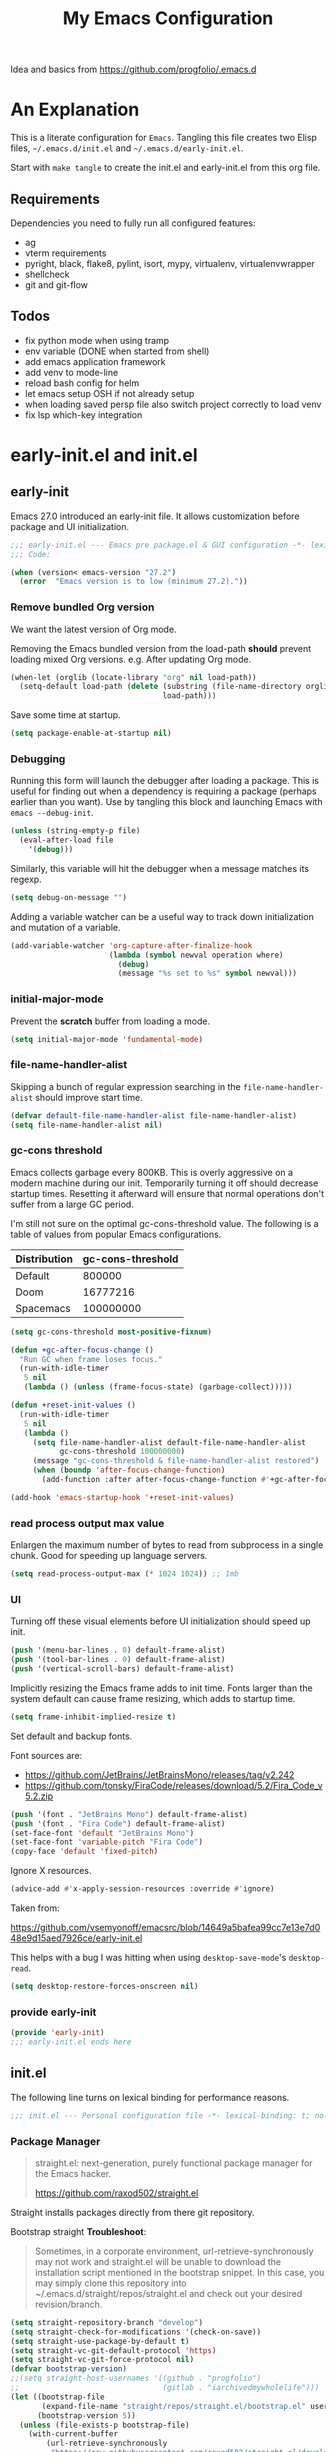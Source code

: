 #+title: My Emacs Configuration
#+STARTUP: content
#+property: header-args :tangle init.el

Idea and basics from https://github.com/progfolio/.emacs.d

* An Explanation
This is a literate configuration for =Emacs=.
Tangling this file creates two Elisp files, =~/.emacs.d/init.el= and =~/.emacs.d/early-init.el=.

Start with =make tangle= to create the init.el and early-init.el from this org file.

** Requirements
Dependencies you need to fully run all configured features:
- ag
- vterm requirements
- pyright, black, flake8, pylint, isort, mypy, virtualenv, virtualenvwrapper
- shellcheck
- git and git-flow

** Todos
- fix python mode when using tramp
- env variable (DONE when started from shell)
- add emacs application framework
- add venv to mode-line
- reload bash config for helm
- let emacs setup OSH if not already setup
- when loading saved persp file also switch project correctly to load venv
- fix lsp which-key integration
    
* early-init.el and init.el
** early-init
:PROPERTIES:
:header-args: :tangle-mode (identity #o444) :results silent :tangle ~/.emacs.d/early-init.el
:END:
Emacs 27.0 introduced an early-init file. It allows customization before package and UI initialization.
#+begin_src emacs-lisp
  ;;; early-init.el --- Emacs pre package.el & GUI configuration -*- lexical-binding: t; no-byte-compile: t -*-
  ;;; Code:
  
  (when (version< emacs-version "27.2")
    (error  "Emacs version is to low (minimum 27.2)."))
#+end_src

*** Remove bundled Org version

We want the latest version of Org mode.

Removing the Emacs bundled version from the load-path *should* prevent loading mixed Org versions.
e.g. After updating Org mode.
#+begin_src emacs-lisp
(when-let (orglib (locate-library "org" nil load-path))
  (setq-default load-path (delete (substring (file-name-directory orglib) 0 -1)
                                  load-path)))
#+end_src

Save some time at startup.
#+begin_src emacs-lisp
(setq package-enable-at-startup nil)
#+end_src

*** Debugging


Running this form will launch the debugger after loading a package.
This is useful for finding out when a dependency is requiring a package (perhaps earlier than you want).
Use by tangling this block and launching Emacs with =emacs --debug-init=.
#+begin_src emacs-lisp :var file="" :results silent :tangle no
(unless (string-empty-p file)
  (eval-after-load file
    '(debug)))
#+end_src

Similarly, this variable will hit the debugger when a message matches its regexp.
#+begin_src emacs-lisp :tangle no
(setq debug-on-message "")
#+end_src

Adding a variable watcher can be a useful way to track down initialization and mutation of a variable.
#+begin_src emacs-lisp :tangle no
(add-variable-watcher 'org-capture-after-finalize-hook
                      (lambda (symbol newval operation where)
                        (debug)
                        (message "%s set to %s" symbol newval)))
#+end_src

*** initial-major-mode
Prevent the *scratch* buffer from loading a mode.
#+begin_src emacs-lisp :tangle no
(setq initial-major-mode 'fundamental-mode)
#+end_src

*** file-name-handler-alist
Skipping a bunch of regular expression searching in the =file-name-handler-alist= should improve start time.
#+begin_src emacs-lisp
(defvar default-file-name-handler-alist file-name-handler-alist)
(setq file-name-handler-alist nil)
#+end_src

*** gc-cons threshold
Emacs collects garbage every 800KB.
This is overly aggressive on a modern machine during our init.
Temporarily turning it off should decrease startup times.
Resetting it afterward will ensure that normal operations don't suffer from a large GC period.

I'm still not sure on the optimal gc-cons-threshold value. The following is a
table of values from popular Emacs configurations.

| Distribution | gc-cons-threshold |
|--------------+-------------------|
| Default      |            800000 |
| Doom         |          16777216 |
| Spacemacs    |         100000000 |

#+begin_src emacs-lisp
(setq gc-cons-threshold most-positive-fixnum)

(defun +gc-after-focus-change ()
  "Run GC when frame loses focus."
  (run-with-idle-timer
   5 nil
   (lambda () (unless (frame-focus-state) (garbage-collect)))))
#+end_src

#+begin_src emacs-lisp
(defun +reset-init-values ()
  (run-with-idle-timer
   5 nil
   (lambda ()
     (setq file-name-handler-alist default-file-name-handler-alist
           gc-cons-threshold 100000000)
     (message "gc-cons-threshold & file-name-handler-alist restored")
     (when (boundp 'after-focus-change-function)
       (add-function :after after-focus-change-function #'+gc-after-focus-change)))))

(add-hook 'emacs-startup-hook '+reset-init-values)
#+end_src

*** read process output max value
Enlargen the maximum number of bytes to read from subprocess in a single chunk.
Good for speeding up language servers.

#+begin_src emacs-lisp
  (setq read-process-output-max (* 1024 1024)) ;; 1mb
#+end_src

*** UI
Turning off these visual elements before UI initialization should speed up init.
#+begin_src emacs-lisp
(push '(menu-bar-lines . 0) default-frame-alist)
(push '(tool-bar-lines . 0) default-frame-alist)
(push '(vertical-scroll-bars) default-frame-alist)
#+end_src

Implicitly resizing the Emacs frame adds to init time.
Fonts larger than the system default can cause frame resizing, which adds to startup time.
#+begin_src emacs-lisp
(setq frame-inhibit-implied-resize t)
#+end_src

Set default and backup fonts.

Font sources are:
- https://github.com/JetBrains/JetBrainsMono/releases/tag/v2.242
- https://github.com/tonsky/FiraCode/releases/download/5.2/Fira_Code_v5.2.zip
  

#+begin_src emacs-lisp
  (push '(font . "JetBrains Mono") default-frame-alist)
  (push '(font . "Fira Code") default-frame-alist)
  (set-face-font 'default "JetBrains Mono")
  (set-face-font 'variable-pitch "Fira Code")
  (copy-face 'default 'fixed-pitch)
#+end_src
Ignore X resources.
#+begin_src emacs-lisp
(advice-add #'x-apply-session-resources :override #'ignore)
#+end_src


Taken from:

[[https://github.com/vsemyonoff/emacsrc/blob/14649a5bafea99cc7e13e7d048e9d15aed7926ce/early-init.el]]

This helps with a bug I was hitting when using =desktop-save-mode='s =desktop-read=.
#+begin_src emacs-lisp
(setq desktop-restore-forces-onscreen nil)
#+end_src

*** provide early-init
#+begin_src emacs-lisp
(provide 'early-init)
;;; early-init.el ends here
#+end_src

** init.el
The following line turns on lexical binding for performance reasons.
#+begin_src emacs-lisp
  ;;; init.el --- Personal configuration file -*- lexical-binding: t; no-byte-compile: t; -*-
#+end_src

*** Package Manager
#+begin_quote
straight.el: next-generation, purely functional package manager for the Emacs hacker.

https://github.com/raxod502/straight.el
#+end_quote
Straight installs packages directly from there git repository.

Bootstrap straight
*Troubleshoot*:
#+begin_quote
Sometimes, in a corporate environment, url-retrieve-synchronously may not work and straight.el
will be unable to download the installation script mentioned in the bootstrap snippet.
In this case, you may simply clone this repository into ~/.emacs.d/straight/repos/straight.el and
check out your desired revision/branch.
#+end_quote

#+begin_src emacs-lisp
(setq straight-repository-branch "develop")
(setq straight-check-for-modifications '(check-on-save))
(setq straight-use-package-by-default t)
(setq straight-vc-git-default-protocol 'https)
(setq straight-vc-git-force-protocol nil)
(defvar bootstrap-version)
;;(setq straight-host-usernames '((github . "progfolio")
;;                                (gitlab . "iarchivedmywholelife")))
(let ((bootstrap-file
       (expand-file-name "straight/repos/straight.el/bootstrap.el" user-emacs-directory))
      (bootstrap-version 5))
  (unless (file-exists-p bootstrap-file)
    (with-current-buffer
        (url-retrieve-synchronously
         "https://raw.githubusercontent.com/raxod502/straight.el/develop/install.el"
         'silent 'inhibit-cookies)
      (goto-char (point-max))
      (eval-print-last-sexp)))
  (load bootstrap-file nil 'nomessage))
#+end_src

**** Install org-contrib
Installing it this early *should* prevent mixed Org installations.
#+begin_src emacs-lisp
(straight-use-package 'org-contrib)
#+end_src

*** profiling
This function displays how long Emacs took to start.
It's a rough way of knowing when/if I need to optimize my init file.
#+begin_src emacs-lisp
(add-hook 'emacs-startup-hook
          (lambda ()
            (message "Emacs loaded in %s with %d garbage collecitons."
                     (format "%.2f seconds"
                             (float-time
                              (time-subtract after-init-time before-init-time)))
                     gcs-done)))
#+end_src
*** packaging

**** use-package
#+begin_src emacs-lisp
  (defmacro use-feature (name &rest args)
  "Like `use-package' but with `straight-use-package-by-default' disabled.
NAME and ARGS are in `use-package'."
  (declare (indent defun))
  `(use-package ,name
     :straight nil
     :ensure nil
     ,@args))
#+end_src

#+begin_src emacs-lisp
(straight-use-package 'use-package)
(eval-when-compile
  (require 'use-package))
#+end_src

#+begin_src emacs-lisp
(setq init-file-debug nil)
(if init-file-debug
    (setq use-package-verbose t
          use-package-expand-minimally nil
          use-package-compute-statistics t
          debug-on-error t)
  (setq use-package-verbose nil
        use-package-expand-minimally t))
#+end_src

*** define constants

#+begin_src emacs-lisp
  (defconst *sys/win32*
    (eq system-type 'windows-nt)
    "Are we running on a Win system?")
  
  (defconst *sys/linux*
    (eq system-type 'gnu/linux)
    "Are we running on a GNU/Linux system?")
  
  (defconst *sys/mac*
    (eq system-type 'darwin)
    "Are we running on a Mac system?")
  
  (defconst *sys/project-home*
    "~/Devel")
  
  (defconst sys/leader-key "SPC"
    "The default leader key.")
  
  (defconst sys/leader-secondary-key "S-SPC"
    "The secondary leader key.")
  
  (defconst sys/major-leader-key "SPC m"
    "The default major mode leader key.")
  
  (defconst sys/major-leader-secondary-key "S-SPC m"
    "The secondary major mode leader key.")
  
  (defconst *sys/shell-history-file* "~/.bash_history")
  (defconst *sys/shell-config-file* "~/.bashrc")
  
  (cond (*sys/mac*
	 (defconst *sys/font-default-height* 132)
	 (defconst *sys/shell-executable* "/usr/local/bin/bash")
	 )
	(*sys/linux*
	 (defconst *sys/font-default-height* 105) 
	 (defconst *sys/shell-executable* "/bin/bash")
	 ))
  
  (defun sys/activate-venv ()
    "Auto activated venv when project folder name is in list of available venvs"
    (when
	(and (derived-mode-p 'python-mode) (projectile-project-root))
      (let
	  (
	   (project-dir
	    (file-name-nondirectory
	     (directory-file-name
	      (file-name-directory (projectile-project-root))))))
	(if (member project-dir (venv-get-candidates))
	    (progn
	      (message "Switch venv: %s" project-dir)
	      (venv-workon project-dir))
	  (progn
	    (message "%s not found. venv deactivated" project-dir)
	    (venv-deactivate))))))
#+end_src

* Packages
** evil
#+begin_quote

Evil is an extensible vi layer for Emacs. It emulates the main features of Vim, and provides facilities for writing custom extensions.
[...] evil-collection assumes evil-want-keybinding is set to nil and evil-want-integration is set to t before loading evil and evil-collection.

https://github.com/emacs-evil/evil
#+end_quote

#+begin_src emacs-lisp
  (use-package evil
    :demand t
    :init
    (setq evil-want-integration t)
    (setq evil-undo-system 'undo-redo)
    (setq evil-want-keybinding nil)
    :hook (after-init . evil-mode))
#+end_src

*** evil-collection
#+begin_quote
This is a collection of Evil bindings for the parts of Emacs that Evil does not cover properly by default.

https://github.com/emacs-evil/evil-collection
#+end_quote
#+begin_src emacs-lisp
   (use-package evil-collection
     :after (evil)
     :config
  ;;Whether to setup Evil bindings in the minibuffer.
  (setq evil-collection-setup-minibuffer t)
  (evil-collection-init)
   )
#+end_src

** general (key-bindings)
#+begin_quote
general.el provides a more convenient method for binding keys in emacs (for both evil and non-evil users).

https://github.com/noctuid/general.el#about
#+end_quote

Load general before the remaining packages so they can make use of the ~:general~ keyword in their declarations.

#+begin_src emacs-lisp
  (use-package general
    :demand t
    :init
    (progn
      (setq general-override-states '(insert emacs hybrid normal visual motion operator replace)))
    :config
    (progn
  
      (defun sys/major-mode-name (arg)
	"Return major mode name"
	(cons
	 (cadr (split-string (car arg) " "))
	 (replace-regexp-in-string
	  "-mode$"
	  ""
	  (symbol-name major-mode))))
  
      (general-evil-setup)
  
      (general-create-definer
	global-leader
	:keymaps 'override
	:states '(normal insert emacs motion visual)
	:prefix sys/leader-key
	:non-normal-prefix sys/leader-secondary-key)
  
      (general-create-definer
	global-major-leader
	:states '(normal insert emacs motion viusal)
	:prefix sys/major-leader-key
	:non-normal-prefix sys/major-leader-secondary-key
	"" '(:ignore t :which-key sys/major-mode-name))
  
      (general-nmap "," (general-simulate-key "SPC m"))
  
      (global-leader
	"a" '(:ignore t :wk "applications")
  
	"b" '(:ignore t :wk "buffers")
	"bx"  'kill-current-buffer
	"bd"  'dired
	"bD" 'dired-jump
	"bm" '((lambda () (interactive) (switch-to-buffer "*Messages*"))
	       :which-key "messages-buffer")
	"bs" '((lambda () (interactive) (switch-to-buffer "*scratch*"))
	       :which-key "scratch-buffer")
  
	"f" '(:ignore t :wk "files")
	"fe" '(:ignore t :which-key "env")
	"fed" '((lambda () (interactive) (find-file (expand-file-name "init.org" user-emacs-directory))) :which-key "init.org")
	"feb" '((lambda () (interactive) (find-file *sys/shell-config-file*)) :which-key ".bashrc")
	"fep" '(straight-freeze-versions :which-key "freeze packages")
  
	"g" '(:ignore t :wk "git")
	"j" '(:ignore t :wk "jump")
	"p" '(:ignore t :wk "projects")
	"s" '(:ignore t :wk "search")
	"S" '(:ignore t :wk "spelling")
	"t" '(:ignore t :wk "themes")
  
	"w" '(:ignore t :wk "windows")
	"w?" 'split-window-vertically
	"w=" 'balance-windows-area
	"w/" 'split-window-horizontally
	"wH" 'evil-window-move-far-left
	"wJ" 'evil-window-move-very-bottom
	"wK" 'evil-window-move-very-top
	"wL" 'evil-window-move-far-right
	"wd" 'delete-window
	"wh" 'windmove-left
	"wj" 'windmove-down
	"wk" 'windmove-up
	"wl" 'windmove-right
	"wo" 'other-window
	"wO" 'delete-other-windows
	"wx" 'kill-buffer-and-window
	"wX" '((lambda () (interactive) (call-interactively #'other-window) (kill-buffer-and-window))
	       :which-key "kill-other-buffer-and-window")
  
	"q" '(:ignore t :wk "quit")
  
	"!" 'shell-command
	":" 'eval-expression
	"TAB" '((lambda () (interactive) (switch-to-buffer nil))
		:which-key "other-buffer")
  
  
  
	)))
#+end_src

** which-key
#+begin_quote
which-key is a minor mode for Emacs that displays the key bindings following your currently entered incomplete command (a prefix) in a popup.

https://github.com/justbur/emacs-which-key
#+end_quote
#+begin_src emacs-lisp
  (use-package which-key
    :demand t
    :config
    (which-key-mode)
    :custom
    (which-key-side-window-location 'bottom)
    (which-key-sort-order 'which-key-key-order-alpha)
    (which-key-side-window-max-width 0.33)
    (which-key-idle-delay 0.75)
    :diminish )
#+end_src

** magit
#+begin_quote
Magit is an interface to the version control system Git, implemented as an Emacs package.

https://magit.vc/
#+end_quote
#+begin_src emacs-lisp
  (use-package magit
    :defer t
    :after (general)
    :general
    (global-leader
      "gb"  'magit-blame
      "gi"  'magit-init
      "gs"  'magit-status
      )
    :config
    (transient-bind-q-to-quit))
#+end_src


*** magit-gitflow
Plugin in for git-flow in magit.

https://github.com/jtatarik/magit-gitflow

#+begin_src emacs-lisp
  (use-package magit-gitflow
    :defer t
    :init (setq magit-gitflow-popup-key "%")
    ;; TODO add % key to magit-dispatch-popup
    ;; https://magit.vc/manual/magit-popup.html#Customizing-Existing-Popups
    ;; :config
    ;; (progn
    ;;   (magit-define-popup-action 'magit-dispatch-popup
    ;;    "%" "Git Flow" 'magit-gitflow-popup t))
    :hook (magit-mode . magit-gitflow-mode)
    :general
    (general-def magit-mode-map
      "%" 'magit-gitflow-popup)
    )
#+end_src

** company
#+begin_quote
Company is a text completion framework for Emacs.
The name stands for "complete anything".
It uses pluggable back-ends and front-ends to retrieve and display completion candidates.

http://company-mode.github.io/
#+end_quote
#+begin_src emacs-lisp
  (use-package company
    :hook ((prog-mode) . company-mode)
    :diminish
    :general
    (general-def company-active-map
      "C-k"    'company-select-previous
      "C-j"    'company-select-next
      "<tab>"    'company-complete-common-or-cycle
      "S-<tab>"    'company-select-previous
      ;;for x11 https://emacs.stackexchange.com/a/53469
      "S-<iso-lefttab>" 'company-select-previous)
    :config
    (setq company-tooltip-align-annotations t
	  company-idle-delay 0.01
	  company-dabbrev-ignore-case nil
	  company-dabbrev-downcase nil
	  company-minimum-prefix-length 2
	  company-require-match nil)
    )
#+end_src

** company-box

#+begin_quote
A company front-end with icons.

https://github.com/sebastiencs/company-box
#+end_quote

#+begin_src emacs-lisp
  (use-package company-box
    :if (display-graphic-p)
    :after company
    :hook (company-mode . company-box-mode))
#+end_src


** helm
#+begin_quote
Helm is an Emacs framework for incremental completions and narrowing selections.

https://github.com/emacs-helm/helm
#+end_quote
#+begin_src emacs-lisp
  (use-package helm
    :init (require 'helm-config)
    :diminish
    :defer 1
    :config
    (helm-mode)
    :general
    (general-def helm-map "<tab>" 'helm-execute-persistent-action)
    (general-def helm-map "TAB" 'helm-execute-persistent-action)
    (general-def helm-map "C-a" 'helm-select-action)
    (general-def helm-map "C-h" 'helm-find-files-up-one-level)
    (general-def helm-map "C-j" 'helm-next-line)
    (general-def helm-map "C-k" 'helm-previous-line)
    (global-leader
      "SPC" '(helm-M-x :which-key "M-x")
      "/"   'helm-projectile-ag
      "ss" 'helm-occur
      "ff" 'helm-find-files
      "fF" 'helm-find
      "fr" 'helm-recentf
      "bb" 'helm-mini
      "ji" 'helm-semantic-or-imenu)
    )
#+end_src

*** helm-ag
#+begin_quote
helm-ag.el provides interfaces of The Silver Searcher with helm.

https://github.com/emacsorphanage/helm-ag
#+end_quote
#+begin_src emacs-lisp :lexical t
(use-package helm-ag
  :commands (helm-ag helm-projectile-ag))
#+end_src

*** helm-projectile
#+begin_src emacs-lisp
  (use-package helm-projectile
    :after (helm)
    :general
    (global-leader
      "pb" 'helm-projectile-switch-to-buffer
      "pd" 'helm-projectile-find-dir
      "pf" 'helm-projectile-find-file
      "pp" 'helm-projectile-switch-project
      "pr" 'helm-projectile-recentf)
    )
#+end_src

** projectile
#+begin_quote
Projectile is a project interaction library for Emacs.
Its goal is to provide a nice set of features operating on a project level without introducing external dependencies (when feasible).

https://github.com/bbatsov/projectile
#+end_quote
#+begin_src emacs-lisp
  (use-package projectile
    :after (general)
    :general
    (global-leader
      "p!" 'projectile-run-shell-command-in-root
      "pD" 'projectile-dired
      "pe" 'projectile-edit-dir-locals
      "pR" 'projectile-replace)
    :config
    (progn
      (defun sys/switch-project-action ()
	"Switch to a workspace with the project name."
	(persp-switch (projectile-project-name))
	(projectile-find-file))
      (setq projectile-project-search-path (list *sys/project-home*))
      (setq projectile-switch-project-action #'sys/switch-project-action)
      (add-to-list 'projectile-globally-ignored-directories "site-packages")
      (projectile-mode t))
    )
#+end_src

** vterm
#+begin_quote
Emacs-libvterm (vterm) is fully-fledged terminal emulator inside GNU Emacs based on libvterm, a C library.

https://github.com/akermu/emacs-libvterm
#+end_quote
#+begin_src emacs-lisp
  (use-package vterm
    :straight (:post-build (cl-letf (((symbol-function #'pop-to-buffer)
				      (lambda (buffer) (with-current-buffer buffer (message (buffer-string))))))
			     (setq vterm-always-compile-module t)
			     (require 'vterm)))
    :commands (vterm vterm-other-window)
    :general
    (global-leader "at" '(:ignore t :which-key "terminal")
      "att" 'vterm-other-window
      "at." 'vterm
      )
    (general-def vterm-mode-map "C-r" 'helm-vterm-search-history :states '(normal emacs))
    (general-def vterm-mode-map "C-l" 'vterm-clear :states '(normal emacs))
    ;; copied from spacemacs
    :config
    (setq vterm-shell *sys/shell-executable*)
    (defun vterm-make-history-candidates ()
      (with-temp-buffer
	(insert-file-contents *sys/shell-history-file*)
	(reverse
	 (delete-dups
	  (split-string (buffer-string) "\n")))))
    (defun helm-vterm-search-history ()
      "Narrow down bash history with helm."
      (interactive)
      (cl-assert (string-equal mode-name "VTerm") nil "Not in VTerm mode")
      (helm :sources (helm-build-sync-source "Bash history"
		       :candidates (vterm-make-history-candidates)
		       :action #'vterm-send-string)
	    :buffer "*helm-bash-history*"
	    :candidate-number-limit 10000))
  
    (evil-set-initial-state 'vterm-mode 'emacs)
    (add-hook 'vterm-mode-hook #'(lambda () (setq-local global-hl-line-mode nil)))
    )
#+end_src

** diminish
#+begin_quote
This package implements hiding or abbreviation of the mode line displays (lighters) of minor-modes.

https://github.com/emacsmirror/diminish
#+end_quote
#+begin_src emacs-lisp :lexical t
(use-package diminish
  :defer 3)
#+end_src

** expand-region
#+begin_quote
Expand region increases the selected region by semantic units. Just keep pressing the key until it selects what you want.

https://github.com/magnars/expand-region.el

See also
https://github.com/hlissner/doom-emacs/blob/develop/docs/faq.org#why-do-non-evil-users-get-expand-region-but-not-evil-users
to learn about the VIM way.
#+end_quote
#+begin_src emacs-lisp
  (use-package expand-region
    :commands er/expand-region
    :config
    (setq expand-region-contract-fast-key "V"
	  expand-region-reset-fast-key "r")
    :general
    (global-leader
      "v"   'er/expand-region)
    )
#+end_src
** Development
Following packages are used majorly for programming

#+begin_src emacs-lisp
  (use-package highlight-indent-guides
    :defer t
    :hook (prog-mode . highlight-indent-guides-mode)
    :if (display-graphic-p)
    :diminish
    :config
    (setq highlight-indent-guides-method 'character)
    (setq highlight-indent-guides-responsive 'top)
    (setq highlight-indent-guides-delay 0)
    (setq highlight-indent-guides-auto-character-face-perc 7)
    )
#+end_src


*** evil-nerd-commenter
#+begin_quote
A Nerd Commenter emulation, help you comment code efficiently.

https://github.com/redguardtoo/evil-nerd-commenter
#+end_quote

#+begin_src emacs-lisp
  (use-package evil-nerd-commenter
    :commands evilnc-comment-or-uncomment-lines
    :general
    (global-leader
      ";" '(evilnc-comment-or-uncomment-lines :which-key "evil-comment"))
    )
#+end_src

*** lsp-mode
#+begin_quote
Client for Language Server Protocol.
lsp-mode aims to provide IDE-like experience by providing optional integration with the most popular Emacs packages like company, flycheck and projectile.
#+end_quote

#+begin_src emacs-lisp
  (use-package lsp-mode
    :defer t
    :hook
    ((lsp-mode . lsp-enable-which-key-integration))
    :commands (lsp lsp-deferred)
    :config
    (progn
      ;; disable flycheck override with lsp checker in python-mode
      (setq lsp-diagnostics-disabled-modes '(python-mode)
	    lsp-keep-workspace-alive nil
	    lsp-auto-guess-root t)
      )
    :general
    (global-major-leader :keymaps 'python-mode-map
      "l" '(:keymap lsp-command-map :wk "lsp"))
    )
  
  (use-package lsp-ui
    :after lsp-mode
    :commands lsp-ui-mode
    :config
    (setq lsp-ui-sideline-ignore-duplicate t)
    )
#+end_src

**** helm-lsp

#+begin_quote
This package provides alternative of the build-in lsp-mode xref-appropos which provides as you type completion.

https://github.com/emacs-lsp/helm-lsp
#+end_quote
Disabled because of [[https://github.com/emacs-lsp/helm-lsp/issues/19][issue]]
#+begin_src emacs-lisp :tangle no
  (use-package helm-lsp
    :after lsp-mode
    :commands helm-lsp-workspace-symbol)
#+end_src

*** flycheck
#+begin_quote
Flycheck is a modern on-the-fly syntax checking extension for GNU Emacs, intended as replacement for the older Flymake extension which is part of GNU Emacs.

https://www.flycheck.org/en/latest/
#+end_quote
#+begin_src emacs-lisp
  (use-package flycheck
    :defer t
    :init
    (add-hook 'emacs-lisp-mode-hook #'flycheck-mode)
    (add-hook 'sh-mode-hook #'flycheck-mode)
    (add-hook 'python-mode-hook #'(lambda ()
				    (flycheck-mode)
				    ;; checker setup locally for python-mode
				    ;; explicitly set flake8 checker
				    ;; implicitly set mypy and pylint in checker chain
				    (setq-local flycheck-checker 'python-flake8)
				    ;; safe time and just determine the line of error
				    (setq-local flycheck-highlighting-mode 'lines)
				    ;; only apply syntax check on save and mode-enabled
				    (setq-local flycheck-check-syntax-automatically '(save mode-enabled))))
    :custom (flycheck-emacs-lisp-load-path 'inherit "necessary with straight.el")
    )
#+end_src

*** format-all
#+begin_quote
Lets you auto-format source code in many languages using the same command for all languages, instead of learning a different Emacs package and formatting command for each language.

https://github.com/lassik/emacs-format-all-the-code
#+end_quote

#+begin_src emacs-lisp
  (use-package format-all
    :defer t
    :commands format-all-buffer
    ;; Format elisp
    :general
    (global-major-leader
      :keymaps
      'emacs-lisp-mode-map
      "b"
      '(:ignore t :which-key "buffers")
      "bf"
      'format-all-buffer)
    ;; :hook ((python-mode) . format-all-mode)
    )
#+end_src

*** Python

#+begin_src emacs-lisp
  (use-feature python
    :defer t
    :config
    (progn
      (setq python-prettify-symbols-alist '(("in" . ?∈) ("lambda" . ?λ) ("not in" . ?∉)))
      )
    :hook ((python-mode . semantic-mode)
	   (python-mode . prettify-symbols-mode))
    :init
    (progn
      (setq semantic-default-submodes nil)
      ))
#+end_src

**** importmagic.el
Emacs package which tries to suggest imports for unresolved symbols.

https://github.com/anachronic/importmagic.el

#+begin_src emacs-lisp
  (use-package importmagic
    :defer t
    :init
    (add-hook 'venv-postactivate-hook  #'importmagic-mode)
    :general
    (global-major-leader :keymaps 'python-mode-map
      "i" '(importmagic-fix-imports :which-key "fix imports")))
#+end_src

**** lsp-pyright
#+begin_src emacs-lisp
  (use-package lsp-pyright
  :defer t
  :hook (python-mode . (lambda ()
                          (require 'lsp-pyright)
                          (lsp-deferred))))
#+end_src

**** virtualenvwrapper
#+begin_quote
A featureful virtualenv tool for Emacs. Emulates much of the functionality of Doug Hellmann's virtualenvwrapper.

https://github.com/porterjamesj/virtualenvwrapper.el
#+end_quote
#+begin_src emacs-lisp
  (use-package virtualenvwrapper
    :commands
    (venv-projectile-auto-workon
     venv-list-virtualenvs
     venv-get-candidates)
    :init
    (add-hook 'projectile-after-switch-project-hook
	      #'sys/activate-venv))
#+end_src

**** blacken
#+begin_src emacs-lisp
      (use-package blacken :defer t :commands blacken-buffer
        ;; only format buffer when in python-mode
        :init (add-hook 'before-save-hook #'(lambda () (when (derived-mode-p 'python-mode)
           (blacken-buffer)
           )))
      )
#+end_src

**** pytest-el
https://github.com/ionrock/pytest-el

- FIX  Package cl is deprecated
#+begin_src emacs-lisp
  (use-package pytest :defer t
    :commands (pytest-one ptytest-module pytest-all)
    :config (add-to-list 'pytest-project-root-files "setup.cfg")
    :general
    (global-major-leader :keymaps 'python-mode-map
      "t" '(:ignore t :which-key "testing")
      "tt" 'pytest-one
      "ta" 'pytest-all
      "tb" 'pytest-module
      )
    )
#+end_src

**** py-isort
#+begin_src emacs-lisp
  (use-package py-isort
    :commands py-isort-before-save
    :init
  ;;isort checks if in python-mode
    (add-hook 'before-save-hook 'py-isort-before-save))
#+end_src
** Themes

https://github.com/hlissner/emacs-doom-themes
  
#+begin_src emacs-lisp
  (use-package doom-themes
    :config
    ;; Global settings (defaults)
    (setq doom-themes-enable-bold t    ; if nil, bold is universally disabled
	  doom-themes-enable-italic t
	  doom-themes-treemacs-theme "doom-atom") ; if nil, italics is universally disabled
    ;; Enable flashing mode-line on errors
    (doom-themes-visual-bell-config)
    ;; Corrects (and improves) org-mode's native fontification.
    (doom-themes-org-config)
    (doom-themes-treemacs-config)
    :general
    (global-leader "tt" '(:ignore t :which-key "choose themes")
      "tt1" '((lambda () (interactive)
		(load-theme 'doom-one t))
	      :which-key "doom-one")
      "tt2" '((lambda () (interactive)
		(load-theme 'doom-one-light t))
	      :which-key "doom-one-light")
      )
    )
#+end_src

** doom-modeline
#+begin_quote
A fancy and fast mode-line inspired by minimalism design.

https://github.com/seagle0128/doom-modeline
#+end_quote
*Troubleshoot*
It could happen that when behind a proxy you have to manually download the fonts for the /all-the-icons.el/ package included
in doom-modeline.
#+begin_src emacs-lisp
  (use-package doom-modeline
    :defer t
    :config
    (setq doom-modeline-icon (display-graphic-p))
    (setq doom-modeline-height 30)
    (setq doom-modeline-buffer-file-name-style 'truncate-all)
    :hook
    (after-init . doom-modeline-mode))
#+end_src

** solaire
#+begin_quote
solaire-mode is an aesthetic plugin designed to visually distinguish "real" buffers (i.e. file-visiting code buffers where you do most of your work) from "unreal" buffers
(like popups, sidebars, log buffers, terminals, etc) by giving the latter a slightly different -- often darker -- background

https://github.com/hlissner/emacs-solaire-mode
#+end_quote

#+begin_src emacs-lisp
  (use-package solaire-mode
    :defer t)
#+end_src

** Hyda
 Hydra helps to design transient key bindings.

 https://github.com/abo-abo/hydra
 #+begin_src  emacs-lisp
   (use-package hydra
     :defer t
     :config
     (defhydra hydra-text-scale (:timeout 4)
       "scale text"
       ("j" text-scale-increase "in")
       ("k" text-scale-decrease "out")
       ("q" nil "finished" :exit t))
     :general
     (global-leader
       "ts" '(hydra-text-scale/body :which-key "scale text"))
     )
 #+end_src
** flyspell
#+begin_quote
Flyspell enables on-the-fly spell checking in Emacs by the means of a minor mode.

http://www-sop.inria.fr/members/Manuel.Serrano/flyspell/flyspell.html
#+end_quote

- FIX ispell starts also in init major mode which is fundamental mode
- TODO add German dict to ispell
- TODO add cycling hydra menu for spell checking

#+begin_src emacs-lisp
   (use-feature flyspell
    :defer t
    :hook ((prog-mode . flyspell-prog-mode)
           (text-mode . flyspell-mode))
    :config
    ;; better performance, see https://www.emacswiki.org/emacs/FlySpell#h5o-3
    (setq flyspell-issue-message-flag nil)
  )
#+end_src

** flyspell-correct
#+begin_quote
Correcting misspelled words with flyspell using favourite interface.
Helm in this case.

https://github.com/d12frosted/flyspell-correct
#+end_quote

#+begin_src emacs-lisp
  (use-package flyspell-correct
    :defer t
    :after flyspell
    :general
    (global-leader
      "Sc" '(flyspell-correct-wrapper :which-key "check"))
    )
  
  (use-package flyspell-correct-helm
    :defer t
    :after flyspell-correct)
#+end_src

** winner
Winner Mode is a global minor mode that allows you to “undo” and “redo” changes in WindowConfiguration
(Changes in window state).
#+begin_src emacs-lisp
  (use-package winner
    :defer 3
    :general
    (global-leader
      "wu" 'winner-undo
      "wr" 'winner-redo)
    :config
    (add-to-list 'winner-boring-buffers "*Help*")
    (winner-mode t))
#+end_src

** winum
#+begin_quote
Window numbers for Emacs: Navigate your windows and frames using numbers !

https://github.com/deb0ch/emacs-winum
#+end_quote

#+begin_src emacs-lisp
   (use-package winum
     :defer 1
     :config
   (setq winum-auto-assign-0-to-minibuffer nil
             winum-auto-setup-mode-line nil
             winum-ignored-buffers '(" *LV*" " *which-key*"))
  (global-leader "0" 'winum-select-window-0
    "1" 'winum-select-window-1
        "2" 'winum-select-window-2
        "3" 'winum-select-window-3
        "4" 'winum-select-window-4
        "5" 'winum-select-window-5
        "6" 'winum-select-window-6
        "7" 'winum-select-window-7
        "8" 'winum-select-window-8
        "9" 'winum-select-window-9)
  ;; Rename the entry winum 0-9 at SPC root, to 0..9
  (push '(("\\(.*\\) 0" . "winum-select-window-0") . ("\\1 0..9" . "window 0..9"))
      which-key-replacement-alist)
  (push '((nil . "winum-select-window-[1-9]") . t) which-key-replacement-alist)
    (winum-mode))
#+end_src

** shackle
#+begin_quote
Enforce rules for popup windows

https://depp.brause.cc/shackle/
#+end_quote

#+begin_src emacs-lisp
  (use-package shackle :defer t
    :commands (shackle-mode)
    :custom (shackle-rules '(("*Flycheck errors*"  :align below :size 0.15)
                             ("*vterm*" :align below :size 0.3)
                             ("\\`\\*helm.*?\\*\\'" :regexp t :align t :size 0.4)
                             (magit-status-mode :select t)
                             ))
    :hook ((flycheck-mode global-flycheck-mode helm-mode magit-mode) . shackle-mode))
#+end_src

** smartparens
#+begin_quote
Smartparens is a minor mode for dealing with pairs in Emacs.

https://github.com/Fuco1/smartparens
#+end_quote

#+begin_src emacs-lisp
  (use-package smartparens
  :defer t
  :hook ((prog-mode org-mode) . smartparens-mode))
#+end_src

** paran
Show matching delimiters highlighted.

#+begin_src emacs-lisp
(use-feature paren
  :defer 1
  :config (show-paren-mode t))
#+end_src

** compile
#+begin_src emacs-lisp
    (use-feature compile
    :config
    (setq compilation-scroll-output 'first-error)
    (defun +compilation-colorize ()
      "Colorize from `compilation-filter-start' to `point'."
      (require 'ansi-color)
      (let ((inhibit-read-only t))
        (ansi-color-apply-on-region (point-min) (point-max))))
  (add-hook 'compilation-filter-hook #'+compilation-colorize))
#+end_src

** yaml-mode
#+begin_src emacs-lisp
  (use-package yaml-mode
    :defer t
    )
#+end_src

** perspective
#+begin_quote
The Perspective package provides multiple named workspaces (or "perspectives") in Emacs, similar to multiple desktops in window managers like Awesome and XMonad, and Spaces on the Mac.

https://github.com/nex3/perspective-el
#+end_quote

#+begin_src emacs-lisp
  (use-package perspective
    :defer t
    :commands persp-switch
    :general
    (global-leader
      "pP" 'persp-switch)
    :config
    (progn
      (setq persp-state-default-file  (expand-file-name "persp-save-file.el" user-emacs-directory))
      (add-hook 'kill-emacs-hook #'persp-state-save)
      (unless (equal persp-mode t)
	(persp-mode)))
    )
#+end_src

** dashboard

#+begin_src emacs-lisp
  (use-package dashboard
    :demand t
    :init
    (progn
      (add-hook 'dashboard-mode-hook #'(lambda () (setq-local global-hl-line-mode nil))))
    :config
    (progn
  (setq dashboard-startup-banner
	    (expand-file-name "emacs.svg" (expand-file-name "media" user-emacs-directory)))
      (setq dashboard-items '((recents  . 5)
			      (projects . 5))
	    dashboard-set-heading-icons t
	    dashboard-set-file-icons t)
      (dashboard-setup-startup-hook)))
#+end_src

** all-the-icons

#+begin_src emacs-lisp
  (use-package all-the-icons
    :if (display-graphic-p)
    :defer t)
#+end_src

** treemacs
#+begin_quote
Treemacs is a file and project explorer similar to NeoTree or vim’s NerdTree, but largely inspired by the Project Explorer in Eclipse.

https://github.com/Alexander-Miller/treemacs
#+end_quote

Currently treemacs is only supported in projects by toggling the treemacs window.
Further todos would be to make it possible to switch projects correctly (e.g. activating projectile-after-switch-project-hook) with treemacs.

#+begin_src emacs-lisp 
  
  (use-package treemacs :defer t
    :commands (treemacs-select-window
	       treemacs-current-visibility)
    :init
    (progn
      ;; copied from spacemacs
      (defun sys/treemacs-project-toggle ()
	"Toggle and add the current project to treemacs if not already added."
	(interactive)
	(if (eq (treemacs-current-visibility) 'visible)
	    (delete-window (treemacs-get-local-window))
	  (let ((path (projectile-ensure-project (projectile-project-root)))
		(name (projectile-project-name)))
	    (unless (treemacs-current-workspace)
	      (treemacs--find-workspace))
	    (treemacs-do-add-project-to-workspace path name)
	    (treemacs-select-window)))))
    :config
    (progn
      (when (display-graphic-p)
	(require 'all-the-icons)
	(require 'treemacs-all-the-icons)
	(treemacs-load-theme 'all-the-icons)))
    :general
    (global-leader
      "pt" 'sys/treemacs-project-toggle))
  
  (use-package treemacs-all-the-icons
    :if (display-graphic-p)
    :defer t)
#+end_src


** avy

#+begin_quote
avy is a GNU Emacs package for jumping to visible text using a char-based decision tree.

https://github.com/abo-abo/avy
#+end_quote
#+begin_src emacs-lisp
  (use-package avy
    :defer t
    :general
    (global-leader
      "jj" '(evil-avy-goto-char-timer :wk "jump to char")
      "jl" '(evil-avy-goto-line :wk "jump to line")
      "jo" 'avy-pop-mark)
    )
#+end_src


** restart-emacs

#+begin_src emacs-lisp
  (use-package restart-emacs
    :defer t
    :general
    (global-leader
      "qq" '(save-buffers-kill-terminal :wk "quit Emacs")
      "qR" '(restart-emacs :wk "restart Emacs"))
      ;; "qr" '((restart-emacs (list "--resume-layouts")) :wk "restart Emacs (resume layouts)"))
    )
#+end_src

** emacs

#+begin_src emacs-lisp
  (use-feature emacs
    :init
    (progn
  
      (defun sys/after-startup ()
	(set-face-attribute 'default nil :height *sys/font-default-height*)
	(set-face-attribute 'variable-pitch nil :height *sys/font-default-height*)
	;; When buffer is closed, saves the cursor location
	(save-place-mode t)
	(toggle-frame-maximized)
	(global-hl-line-mode t)
	(solaire-global-mode t)
	(load-theme 'doom-one-light t)
	)
  
      ;; always allow 'y' instead of 'yes'.
      (defalias 'yes-or-no-p 'y-or-n-p)
      ;; write over selected text on input... like all modern editors do
      (delete-selection-mode t)
      ;; Don't persist a custom file, this bites me more than it helps
      ;; (setq custom-file (make-temp-file "")) ; use a temp file as a placeholder
      (setq custom-safe-themes t)            ; mark all themes as safe, since we can't persist now
      (setq enable-local-variables :all)     ; fix =defvar= warnings
      ;; stop emacs from littering the file system with backup files
      (setq make-backup-files nil
	    ;; auto-save-default nil
	    create-lockfiles nil)
      ;; follow symlinks
      (setq vc-follow-symlinks t)
      ;; Silence native compilation compiler warnings for as they can be pretty disruptive.
      (setq native-comp-async-report-warnings-errors nil)
  
      ;; Tramp config (own use-feature tramp package was to slow)
      (setq tramp-default-method "ssh")
      ;; Disable version control on tramp buffers to avoid freezes.
      (setq vc-ignore-dir-regexp
	    (format "\\(%s\\)\\|\\(%s\\)"
		    vc-ignore-dir-regexp
		    tramp-file-name-regexp))
  
      (add-hook 'after-init-hook #'sys/after-startup)
      (add-hook 'prog-mode-hook #'display-line-numbers-mode)
      )
    )
#+end_src

** dockerfile-mode

#+begin_src emacs-lisp
  (use-package dockerfile-mode
    :defer t
    :mode "Dockerfile\\'")
#+end_src

** unicode

Packages for better unicode support.

#+begin_quote
This package maps ordinary graphemes (characters) to fancy ligatures, if both your version of Emacs and the font supports it.

https://github.com/mickeynp/ligature.el
#+end_quote

#+begin_src emacs-lisp
  (use-package ligature
    :defer t
    :hook (prog-mode . ligature-mode)
    :config
    (progn
      (ligature-set-ligatures '(prog-mode) '("|||>" "<|||" "<==>" "<!--" "####" "~~>" "***" "||=" "||>"
					     ":::" "::=" "=:=" "===" "==>" "=!=" "=>>" "=<<" "=/=" "!=="
					     "!!." ">=>" ">>=" ">>>" ">>-" ">->" "->>" "-->" "---" "-<<"
					     "<~~" "<~>" "<*>" "<||" "<|>" "<$>" "<==" "<=>" "<=<" "<->"
					     "<--" "<-<" "<<=" "<<-" "<<<" "<+>" "</>" "###" "#_(" "..<"
					     "..." "+++" "/==" "///" "_|_" "www" "&&" "^=" "~~" "~@" "~="
					     "~>" "~-" "**" "*>" "*/" "||" "|}" "|]" "|=" "|>" "|-" "{|"
					     "[|" "]#" "::" ":=" ":>" ":<" "$>" "==" "=>" "!=" "!!" ">:"
					     ">=" ">>" ">-" "-~" "-|" "->" "--" "-<" "<~" "<*" "<|" "<:"
					     "<$" "<=" "<>" "<-" "<<" "<+" "</" "#{" "#[" "#:" "#=" "#!"
					     "##" "#(" "#?" "#_" "%%" ".=" ".-" ".." ".?" "+>" "++" "?:"
					     "?=" "?." "??" ";;" "/*" "/=" "/>" "//" "__" "~~" "(*" "*)"
					     "\\\\" "://")))
    :straight
    (ligature
     :type git
     :host github
     :repo "mickeynp/ligature.el"
     :files (:defaults))
    )
#+end_src
* Build Emacs

This Dockerfile builds and sets up Emacs and various dependencies on a Debian system during =make tangle=.

** Work Build

#+begin_src dockerfile :tangle Dockerfile
  FROM debian:bullseye AS builder
  ARG DEBIAN_FRONTEND=noninteractive
  ARG EMACS_COMMIT=a45aed9
  # for --shallow-since to speed up cloning
  # example: --shallow-since "2 months" or "yyyy-MM-ddTHH:mm:ss"
  ARG DATE=2021-06-01
  # no --depth=1 because we want specific EMACS_COMMIT, could take longer
  
  RUN apt-get update
  RUN apt-get install -y git autoconf texinfo binutils flex bison \
	libmpc-dev libmpfr-dev libgmp-dev coreutils make \
	libtinfo5 texinfo libjpeg-dev libtiff-dev libgif-dev libxpm-dev \
	libgtk-3-dev libgnutls28-dev libncurses5-dev libxml2-dev libxt-dev \
	libjansson4 gcc-multilib g++-8 libcanberra-gtk3-module libjansson-dev \
	    #not build gcc 
	    librsvg2-dev libpng-dev gcc-10 libgccjit0 libgccjit-10-dev
  
  WORKDIR / 
  
  RUN git clone https://git.savannah.gnu.org/git/emacs.git \
	-b master emacs-native --shallow-since "$DATE"
  
  WORKDIR /emacs-native/	  
  
  RUN git checkout "$EMACS_COMMIT"
  RUN ./autogen.sh
  RUN ./configure --with-native-compilation --with-mailutils --with-gnutls --with-cairo --prefix=/install_dir
  RUN make NATIVE_FULL_AOT=1 -j"$(nproc)"
  RUN make install-strip
  
  # 2. Stage
  
  FROM debian:bullseye
  
  ARG DEBIAN_FRONTEND=noninteractive
  # should be changed
  ARG SSH_PASS=test1611312
  
  RUN apt-get update && \
      apt-get install -y libmpc3 libmpfr6 libgmp10 coreutils libjpeg62-turbo \
      libtiff5 libgif7 libxpm4 libgtk-3-0 libgnutlsxx28 libncurses5 libxml2 \
      libxt6 libjansson4 libcanberra-gtk3-module libx11-xcb1 binutils libc6-dev \	
      librsvg2-2 libpng-dev install-info texinfo gcc-10 libgccjit0 openssh-server xorg \
	  git vim curl unzip make cmake libtool-bin 	libvterm-dev \
	  # tackle bug when emacs freezes because of xserver and clipboard handling
	  xsel \
	  silversearcher-ag \
	  git-flow \
	  # build python3.7
	  make build-essential libssl-dev zlib1g-dev libbz2-dev libreadline-dev libsqlite3-dev wget curl llvm libncursesw5-dev xz-utils tk-dev libxml2-dev libxmlsec1-dev libffi-dev liblzma-dev \
	  && apt-get clean && rm -rf /var/lib/apt/lists/*
  
  
  RUN apt install -y npm ispell
  RUN npm install -g pyright conventional-changelog-cli
  
  COPY --from=builder /install_dir /install_dir
  
  RUN curl -O https://www.python.org/ftp/python/3.7.3/Python-3.7.3.tar.xz
  RUN tar -xf Python-3.7.3.tar.xz
  RUN rm Python-3.7.3.tar.xz
  WORKDIR /Python-3.7.3
  # --enable-optimizations executes test for profiling to create a faster executable
  # takes longer
  RUN ./configure --enable-optimizations
  RUN make -j "$(nproc)"
  RUN make install
  
  WORKDIR /
  
  RUN rm -rf/Python-3.7.3
  
  SHELL ["/bin/bash", "-o", "pipefail", "-c"]
  RUN echo "root:$SSH_PASS" | chpasswd
  RUN echo "PermitRootLogin yes" >> /etc/ssh/sshd_config
  
  WORKDIR /root/
  
  RUN pip3.7 install -U pip virtualenv virtualenvwrapper
  #virtualenvwrapper is installed to /usr/local/bin/virtualenvwrapper.sh
  
  # bashrc
  
  RUN touch .bashrc
  RUN echo "export PATH=/install_dir/bin/:${PATH}" >> .bashrc
  RUN echo "export LD_LIBRARY_PATH=/install_dir/lib" >> .bashrc
  RUN echo "export LIBRARY_PATH=/install_dir/lib" >> .bashrc
  RUN echo "export VIRTUALENVWRAPPER_PYTHON=/usr/local/bin/python3.7" >> .bashrc
  RUN echo "export WORKON_HOME=$HOME/.virtualenvs" >> .bashrc
  RUN echo "export PROJECT_HOME=$HOME/Devel" >> .bashrc
  RUN echo "source /usr/local/bin/virtualenvwrapper_lazy.sh" >> .bashrc
  
  
  # Setting this is very important to allow x11 forwarding
  RUN echo "X11UseLocalhost No">> /etc/ssh/sshd_config
  RUN echo "X11Forwarding yes" >> /etc/ssh/sshd_config
  RUN echo "AllowTcpForwarding yes" >> /etc/ssh/sshd_config
  
  #TODO add proxy config
  
  #Install font
  RUN curl -o fonts.zip  https://fonts.google.com/download?family=Source%20Code%20Pro
  RUN unzip fonts.zip -d /usr/local/share/fonts
  RUN fc-cache -f -v
  RUN rm fonts.zip
  
  EXPOSE 22
  
  RUN service ssh start
  
  #TODO logs nothing
  CMD ["journalctl", "-t", "ssh", "-f"]
  
#+end_src
